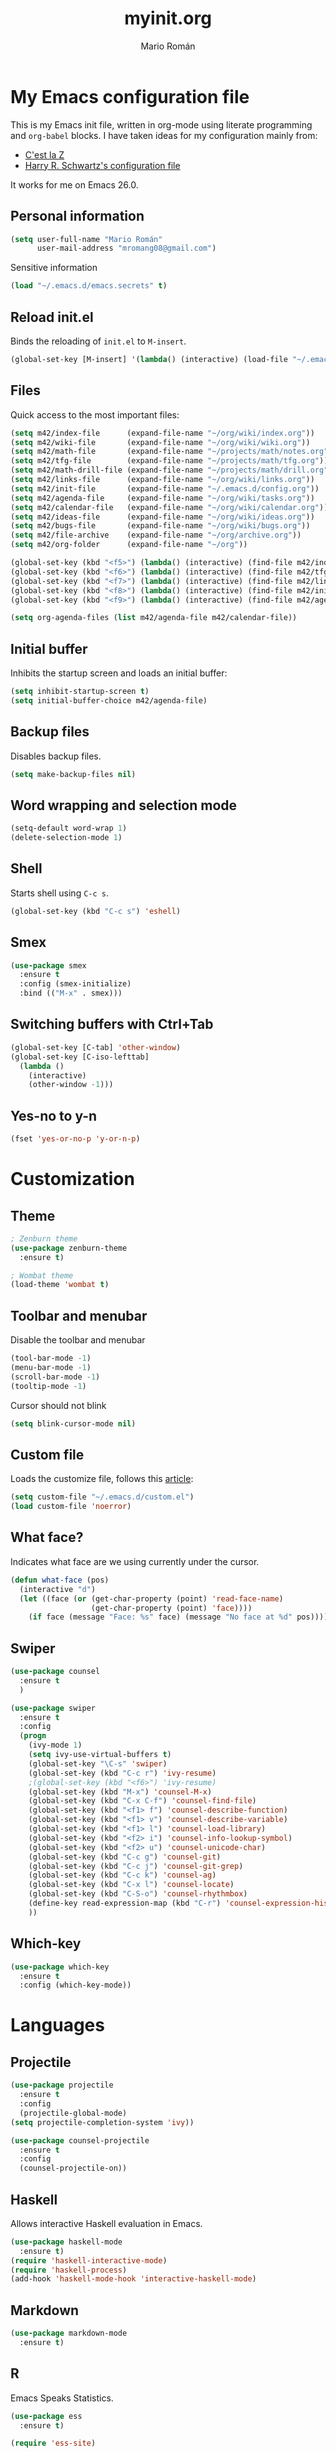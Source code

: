 #+TITLE: myinit.org
#+AUTHOR: Mario Román
#+EMAIL: mromang08@gmail.com
#+TODO: DISABLED WIP | DONE

* My Emacs configuration file
This is my Emacs init file, written in org-mode using literate
programming and =org-babel= blocks.  I have taken ideas for my
configuration mainly from:

 - [[http://cestlaz.github.io/][C'est la Z]]
 - [[https://github.com/hrs/dotfiles/blob/master/emacs.d/configuration.org][Harry R. Schwartz's configuration file]]

It works for me on Emacs 26.0.

** Personal information
#+BEGIN_SRC emacs-lisp
(setq user-full-name "Mario Román"
      user-mail-address "mromang08@gmail.com")
#+END_SRC

Sensitive information

#+BEGIN_SRC emacs-lisp
(load "~/.emacs.d/emacs.secrets" t)
#+END_SRC

** Reload init.el
Binds the reloading of =init.el= to =M-insert=.

#+BEGIN_SRC emacs-lisp
(global-set-key [M-insert] '(lambda() (interactive) (load-file "~/.emacs.d/init.el")))
#+END_SRC

** Files
Quick access to the most important files:

#+BEGIN_SRC emacs-lisp
  (setq m42/index-file      (expand-file-name "~/org/wiki/index.org"))
  (setq m42/wiki-file       (expand-file-name "~/org/wiki/wiki.org"))
  (setq m42/math-file       (expand-file-name "~/projects/math/notes.org"))
  (setq m42/tfg-file        (expand-file-name "~/projects/math/tfg.org"))
  (setq m42/math-drill-file (expand-file-name "~/projects/math/drill.org"))
  (setq m42/links-file      (expand-file-name "~/org/wiki/links.org"))
  (setq m42/init-file       (expand-file-name "~/.emacs.d/config.org"))
  (setq m42/agenda-file     (expand-file-name "~/org/wiki/tasks.org"))
  (setq m42/calendar-file   (expand-file-name "~/org/wiki/calendar.org"))
  (setq m42/ideas-file      (expand-file-name "~/org/wiki/ideas.org"))
  (setq m42/bugs-file       (expand-file-name "~/org/wiki/bugs.org"))
  (setq m42/file-archive    (expand-file-name "~/org/archive.org"))
  (setq m42/org-folder      (expand-file-name "~/org"))

  (global-set-key (kbd "<f5>") (lambda() (interactive) (find-file m42/index-file)))
  (global-set-key (kbd "<f6>") (lambda() (interactive) (find-file m42/tfg-file)))
  (global-set-key (kbd "<f7>") (lambda() (interactive) (find-file m42/links-file)))
  (global-set-key (kbd "<f8>") (lambda() (interactive) (find-file m42/init-file)))
  (global-set-key (kbd "<f9>") (lambda() (interactive) (find-file m42/agenda-file)))

  (setq org-agenda-files (list m42/agenda-file m42/calendar-file))
#+END_SRC

** Initial buffer
Inhibits the startup screen and loads an initial buffer:

#+BEGIN_SRC emacs-lisp
(setq inhibit-startup-screen t)
(setq initial-buffer-choice m42/agenda-file)
#+END_SRC

** Backup files
Disables backup files.

#+BEGIN_SRC emacs-lisp
(setq make-backup-files nil)
#+END_SRC

** Word wrapping and selection mode
#+BEGIN_SRC emacs-lisp
(setq-default word-wrap 1)
(delete-selection-mode 1)
#+END_SRC

** Shell
Starts shell using =C-c s=.

#+BEGIN_SRC emacs-lisp
(global-set-key (kbd "C-c s") 'eshell)
#+END_SRC

** Smex
#+BEGIN_SRC emacs-lisp
(use-package smex
  :ensure t
  :config (smex-initialize)
  :bind (("M-x" . smex)))
#+END_SRC

** Switching buffers with Ctrl+Tab
#+BEGIN_SRC emacs-lisp
(global-set-key [C-tab] 'other-window)
(global-set-key [C-iso-lefttab]
  (lambda ()
    (interactive)
    (other-window -1)))
#+END_SRC

** Yes-no to y-n
#+BEGIN_SRC emacs-lisp
(fset 'yes-or-no-p 'y-or-n-p)
#+END_SRC

* Customization
** Theme
#+BEGIN_SRC emacs-lisp
; Zenburn theme
(use-package zenburn-theme
  :ensure t)

; Wombat theme
(load-theme 'wombat t)
#+END_SRC

** Toolbar and menubar
Disable the toolbar and menubar

#+BEGIN_SRC emacs-lisp
(tool-bar-mode -1)
(menu-bar-mode -1)
(scroll-bar-mode -1)
(tooltip-mode -1)
#+END_SRC

Cursor should not blink

#+BEGIN_SRC emacs-lisp
(setq blink-cursor-mode nil)
#+END_SRC

** Custom file
Loads the customize file, follows this [[http://emacsblog.org/2008/12/06/quick-tip-detaching-the-custom-file/][article]]:

#+BEGIN_SRC emacs-lisp
  (setq custom-file "~/.emacs.d/custom.el")
  (load custom-file 'noerror)
#+END_SRC

** What face?
Indicates what face are we using currently under the cursor.

#+BEGIN_SRC emacs-lisp
  (defun what-face (pos)
    (interactive "d")
    (let ((face (or (get-char-property (point) 'read-face-name)
                    (get-char-property (point) 'face))))
      (if face (message "Face: %s" face) (message "No face at %d" pos))))
#+END_SRC

** Swiper
#+BEGIN_SRC emacs-lisp
(use-package counsel
  :ensure t
  )

(use-package swiper
  :ensure t
  :config
  (progn
    (ivy-mode 1)
    (setq ivy-use-virtual-buffers t)
    (global-set-key "\C-s" 'swiper)
    (global-set-key (kbd "C-c r") 'ivy-resume)
    ;(global-set-key (kbd "<f6>") 'ivy-resume)
    (global-set-key (kbd "M-x") 'counsel-M-x)
    (global-set-key (kbd "C-x C-f") 'counsel-find-file)
    (global-set-key (kbd "<f1> f") 'counsel-describe-function)
    (global-set-key (kbd "<f1> v") 'counsel-describe-variable)
    (global-set-key (kbd "<f1> l") 'counsel-load-library)
    (global-set-key (kbd "<f2> i") 'counsel-info-lookup-symbol)
    (global-set-key (kbd "<f2> u") 'counsel-unicode-char)
    (global-set-key (kbd "C-c g") 'counsel-git)
    (global-set-key (kbd "C-c j") 'counsel-git-grep)
    (global-set-key (kbd "C-c k") 'counsel-ag)
    (global-set-key (kbd "C-x l") 'counsel-locate)
    (global-set-key (kbd "C-S-o") 'counsel-rhythmbox)
    (define-key read-expression-map (kbd "C-r") 'counsel-expression-history)
    ))
#+END_SRC

** Which-key
#+BEGIN_SRC emacs-lisp
(use-package which-key
  :ensure t
  :config (which-key-mode))
#+END_SRC

* Languages
** Projectile
#+BEGIN_SRC emacs-lisp
(use-package projectile
  :ensure t
  :config
  (projectile-global-mode)
(setq projectile-completion-system 'ivy))

(use-package counsel-projectile
  :ensure t
  :config
  (counsel-projectile-on))
#+END_SRC

** Haskell
Allows interactive Haskell evaluation in Emacs.

#+BEGIN_SRC emacs-lisp
  (use-package haskell-mode
    :ensure t)
  (require 'haskell-interactive-mode)
  (require 'haskell-process)
  (add-hook 'haskell-mode-hook 'interactive-haskell-mode)
#+END_SRC

** Markdown
#+BEGIN_SRC emacs-lisp
  (use-package markdown-mode
    :ensure t)
#+END_SRC

** R
Emacs Speaks Statistics.

#+BEGIN_SRC emacs-lisp
(use-package ess
  :ensure t)

(require 'ess-site)
#+END_SRC

** Python
Elpy support.

#+BEGIN_SRC emacs-lisp
(use-package elpy
  :ensure t)
(elpy-enable)
(elpy-use-ipython)
(setq elpy-rpc-python-command "python2")
#+END_SRC

*** Jupyter notebook
#+BEGIN_SRC emacs-lisp
(use-package ein
  :ensure t)
#+END_SRC

** Agda
Agda-mode configuration:

#+BEGIN_SRC emacs-lisp
(load-file (let ((coding-system-for-read 'utf-8))
                (shell-command-to-string "agda-mode locate")))
#+END_SRC

** Sage
#+BEGIN_SRC emacs-lisp
  (use-package sage-shell-mode
    :ensure t)

  (setq sage-shell:use-prompt-toolkit t)
#+END_SRC

** Lisp
Evaluates Lisp in place with `C-c e`. Taken from [[http://emacsredux.com/blog/2013/06/21/eval-and-replace/][Emacs Redux]].

#+BEGIN_SRC emacs-lisp
  (defun eval-and-replace ()
    "Replace the preceding sexp with its value."
    (interactive)
    (backward-kill-sexp)
    (condition-case nil
        (prin1 (eval (read (current-kill 0)))
               (current-buffer))
      (error (message "Invalid expression")
             (insert (current-kill 0)))))
  (global-set-key (kbd "C-c e") 'eval-and-replace)
#+END_SRC

** Latex
#+BEGIN_SRC emacs-lisp
  (use-package tex
    :ensure auctex)
#+END_SRC

*** Pdf generation process
#+BEGIN_SRC emacs-lisp
  (setq org-latex-pdf-process
	'("pdflatex -shell-escape -interaction nonstopmode -output-directory %o %b"
          "bibtex %b"
          "makeindex %b"
          "pdflatex -shell-escape -interaction nonstopmode -output-directory %o %b"
          "pdflatex -shell-escape -interaction nonstopmode -output-directory %o %b"))
#+END_SRC

** Dot
#+BEGIN_SRC emacs-lisp
(use-package graphviz-dot-mode
  :ensure t)
(setq default-tab-width 4)
#+END_SRC

** Proof General
Loads the Proof General file. Proof General can be installed directly
from AUR.

#+BEGIN_SRC emacs-lisp
(load "/usr/share/emacs/site-lisp/ProofGeneral/generic/proof-site")
#+END_SRC

** DISABLED HAML
HAML support.

#+BEGIN_SRC emacs-lisp
  ;; (use-package haml-mode
  ;;   :ensure t)

  ;; (add-hook 'haml-mode-hook
  ;;           (lambda ()
  ;;             (setq indent-tabs-mode nil)
  ;;             (define-key haml-mode-map "\C-m" 'newline-and-indent)))
#+END_SRC
** DISABLED Completion
Taken from [[https://github.com/malb/emacs.d/blob/master/malb.org#latex][malb's emacs.d]].

#+BEGIN_SRC emacs-lisp
  ;; (use-package company
  ;;   :ensure t
  ;;   :config (progn
  ;; 	    (global-company-mode 1)))
#+END_SRC

I am no longer using company-auctex.

#+BEGIN_SRC emacs-lisp
  ;; (use-package company-auctex
  ;;   :ensure t
  ;;   :config (progn
  ;;             (defun company-auctex-labels (command &optional arg &rest ignored)
  ;; 	      "company-auctex-labels backend"
  ;; 	      (interactive (list 'interactive))
  ;; 	      (case command
  ;;                 (interactive (company-begin-backend 'company-auctex-labels))
  ;;                 (prefix (company-auctex-prefix "\\\\.*ref{\\([^}]*\\)\\="))
  ;;                 (candidates (company-auctex-label-candidates arg))))

  ;;             (add-to-list 'company-backends
  ;;                          '(company-auctex-macros
  ;;                            company-auctex-environments))

  ;;             (add-to-list 'company-backends #'company-auctex-labels)
  ;;             (add-to-list 'company-backends #'company-auctex-bibs)))
#+END_SRC
* Translation
** Google translate
#+BEGIN_SRC emacs-lisp
(use-package google-translate
  :ensure t)

(require 'google-translate)
(require 'google-translate-default-ui)
(global-set-key "\C-ct" 'google-translate-at-point)
(global-set-key "\C-cT" 'google-translate-query-translate)

(setq google-translate-default-source-language "en")
(setq google-translate-default-target-language "es")
#+END_SRC

* Org-mode
** org-contrib and modules
#+BEGIN_SRC emacs-lisp
(use-package org
  :ensure org-plus-contrib
  :config (define-key org-mode-map (kbd "C-<tab>") nil))

;; List of modules
(add-to-list 'org-modules "org-drill")
(add-to-list 'org-modules "org-bbdb")
(add-to-list 'org-modules "org-bibtex")
(add-to-list 'org-modules "org-docview")
(add-to-list 'org-modules "org-gnus")
(add-to-list 'org-modules "org-habit")
(add-to-list 'org-modules "org-info")
(add-to-list 'org-modules "org-irc")
(add-to-list 'org-modules "org-mhe")
(add-to-list 'org-modules "org-protocol")
(add-to-list 'org-modules "org-rmail")
(add-to-list 'org-modules "org-w3m")

(require 'org-drill)
(require 'org-habit)
#+END_SRC

** org-habit
#+BEGIN_SRC emacs-lisp
(setq org-habit-show-habits-only-for-today t)
#+END_SRC

** org-ref
#+BEGIN_SRC emacs-lisp
(use-package org-ref
  :ensure t)

(setq org-ref-default-bibliography '("~/projects/math/math.bib"))
#+END_SRC

** org-archive
Stores org files in =~/org=. Defines location of index, agenda and todo files.

#+BEGIN_SRC emacs-lisp
  (setq org-directory m42/org-folder)
  (setq org-archive-location (concat m42/file-archive "::* From %s"))
#+END_SRC

** Keybindings
*** Agenda and capture
Basic keybindings for org-mode.

#+BEGIN_SRC emacs-lisp
  (setq org-export-coding-system 'utf-8)
  (global-set-key "\C-cl" 'org-store-link)
  (global-set-key "\C-ca" 'org-agenda)
  (global-set-key "\C-cc" 'org-capture)
  (global-set-key "\C-cb" 'org-iswitchb)
#+END_SRC

*** Navigation
Navigation between headings:

#+BEGIN_SRC emacs-lisp
  (add-hook 'org-mode-hook 
            (lambda ()
              (local-set-key "\M-n" 'outline-next-visible-heading)
              (local-set-key "\M-p" 'outline-previous-visible-heading)))
#+END_SRC
** org-mode customization
Sets attributes for the standard org-mode faces.

*** org-bullets
#+BEGIN_SRC emacs-lisp
  ;; Org-bullets
  (use-package org-bullets
    :ensure t)
  (add-hook 'org-mode-hook (lambda () (org-bullets-mode 1)))
#+END_SRC

*** Indentation
#+BEGIN_SRC emacs-lisp
  ;; Indentation
  (setq org-startup-indented t)
#+END_SRC

*** Faces
#+BEGIN_SRC emacs-lisp
  ;; Faces
  (set-face-attribute 'org-level-1 nil
     :inherit 'outline-1
     :weight 'bold
     :height 1.05)

  (set-face-attribute 'org-level-2 nil
    :inherit 'outline-1
    :weight 'semi-bold
    :height 1.0)

  (set-face-attribute 'org-level-3 nil 
    :inherit 'outline-3 
    :weight 'bold)

  (set-face-attribute 'org-level-4 nil
    :inherit 'outline-3 
    :foreground "light steel blue" 
    :weight 'normal)

  (set-face-attribute 'org-level-5 nil
    :inherit 'outline-4 
    :foreground "thistle" 
    :weight 'normal)

  (set-face-attribute 'org-level-6 nil
    :inherit 'outline-4)

  (set-face-attribute 'org-level-8 nil
    :inherit 'outline-7)

  (set-face-attribute 'org-link nil
    :inherit 'link
    :foreground "SlateGray1"
    :weight 'normal
    :underline nil)
#+END_SRC

** org-export
*** Beamer
Exports to beamer. Defines the beamer class.

#+BEGIN_SRC emacs-lisp
  (require 'ox-latex)
  (add-to-list 'org-latex-classes
               '("beamer"
                 "\\documentclass\[presentation\]\{beamer\}"
                 ("\\section\{%s\}" . "\\section*\{%s\}")
                 ("\\subsection\{%s\}" . "\\subsection*\{%s\}")
                 ("\\subsubsection\{%s\}" . "\\subsubsection*\{%s\}")))
#+END_SRC

*** Reveal.js
The configuration allowing me to do *Reveal.js* presentations using org-mode.
This was taken from [[http://cestlaz.github.io/posts/using-emacs-11-reveal][C'est la Z]].

#+BEGIN_SRC emacs-lisp
  (use-package ox-reveal
    :ensure ox-reveal)

  (setq org-reveal-root "http://cdn.jsdelivr.net/reveal.js/3.0.0/")
  (setq org-reveal-mathjax t)

  (use-package htmlize
    :ensure t)
#+END_SRC

*** Bootstrap
#+BEGIN_SRC emacs-lisp
  (use-package ox-twbs
    :ensure ox-twbs)
#+END_SRC
*** Export all
#+BEGIN_SRC emacs-lisp
(defun m42/org-export-all-html ()
  "Export all subtrees that are *not* tagged with :noexport: to
separate files.

Note that subtrees must have the :EXPORT_FILE_NAME: property set
to a unique value for this to work properly."
 (interactive)
 (org-map-entries (lambda () (funcall 'org-html-export-to-html nil t)) "-noexport" 'region-start-level)
 )
#+END_SRC

** org-babel
Loads =org-babel= languages.

#+BEGIN_SRC emacs-lisp
(use-package ob-sagemath
  :ensure t)
#+END_SRC

#+BEGIN_SRC emacs-lisp
  (require 'ob-C)
  (require 'ob-python)
  (org-babel-do-load-languages
   'org-babel-load-languages
    '( (ruby . t)
       (python . t)
       (haskell . t)
       (C . t)
       (emacs-lisp . t)
       (ditaa . t)
       (sagemath . t)
       (translate . t)
     ))
#+END_SRC

*** Sage
Org-babel-sage configuration:

#+BEGIN_SRC emacs-lisp
  ;; Ob-sagemath supports only evaluating with a session.
  (setq org-babel-default-header-args:sage '((:session . t)
                                             (:results . "output")))

  ;; C-c c for asynchronous evaluating (only for SageMath code blocks).
  (with-eval-after-load "org"
    (define-key org-mode-map (kbd "C-c c") 'ob-sagemath-execute-async))

  ;; Do not confirm before evaluation
  (setq org-confirm-babel-evaluate nil)

  ;; Do not evaluate code blocks when exporting.
  (setq org-export-babel-evaluate nil)

  ;; Show images when opening a file.
  (setq org-startup-with-inline-images t)

  ;; Show images after evaluating code blocks.
  (add-hook 'org-babel-after-execute-hook 'org-display-inline-images)
#+END_SRC

*** Haskell
Uses =runhaskell= when it outputs the results. Taken from
a great [[http://quickhack.net/nom/blog/2012-08-31-org-babel-and-haskell.html][article]] (in Japanese!) by Yoshinari Nomura.

#+BEGIN_SRC emacs-lisp
      (defadvice org-babel-haskell-initiate-session
        (around org-babel-haskell-initiate-session-advice)
        (let* ((buff (get-buffer "*haskell*"))
               (proc (if buff (get-buffer-process buff)))
               (type (cdr (assoc :result-type 'params)))
               (haskell-program-name
                (if (equal type 'output) "runhaskell-ob" "ghci")))
          (if proc (kill-process proc))
          (sit-for 0)
          (if buff (kill-buffer buff))
          ad-do-it))

      (ad-activate 'org-babel-haskell-initiate-session)
#+END_SRC

*** Ditaa
Path to Ditaa
#+BEGIN_SRC emacs-lisp
  (setq org-ditaa-jar-path "/usr/share/java/ditaa/ditaa-0_9.jar")
#+END_SRC
** org-capture
#+BEGIN_SRC emacs-lisp
  (require 'org-protocol)

  (defadvice org-capture
    (after make-full-window-frame activate)
    "Advise capture to be the only window when used as a popup"
    (if (equal "emacs-capture" (frame-parameter nil 'name))
      (delete-other-windows)))

  (add-hook 'org-capture-mode-hook 'delete-other-windows)
  (add-hook 'org-capture-after-finalize-hook 'delete-frame)

  (setq org-capture-templates
	(quote (
		("x" "org-protocol" entry (file+headline m42/links-file "Inbox")
		 "** %c %?" :kill-buffer t :prepend t)
		("i" "idea" entry (file+olp m42/ideas-file "Inbox")
		 "*** %?\n%U\n" :kill-buffer t :prepend t)
		("b" "bug" entry (file+olp m42/bugs-file "Inbox")
		 "** %?\n%U\n" :kill-buffer t :prepend t)
		("t" "task" entry (file+olp m42/agenda-file "Inbox")
		 "** %?\n%U\n" :kill-buffer t :prepend t)
            ("v" "vocabulary" entry (file+olp "~/org/wiki/english.org" "Vocabulary")
		 "** %?\n" :kill-buffer t :prepend t)
            ("m" "math-drill cards")
            ("mc" "category theory" entry (file+olp m42/math-drill-file "Category theory")
             "** %? :drill:\n" :kill-buffer t :prepend t)
            ("ma" "algebra" entry (file+olp m42/math-drill-file "Algebra")
             "** %? :drill:\n" :kill-buffer t :prepend t)
            ("mn" "analysis" entry (file+olp m42/math-drill-file "Analysis")
             "** %? :drill:\n" :kill-buffer t :prepend t)
            ("mt" "topology" entry (file+olp m42/math-drill-file "Topology")
             "** %? :drill:\n" :kill-buffer t :prepend t)
            ("mo" "other" entry (file+olp m42/math-drill-file "Other")
             "** %? :drill:\n" :kill-buffer t :prepend t)
	       )))
#+END_SRC

** org-wiki
#+BEGIN_SRC emacs-lisp
(add-to-list 'load-path "~/.emacs.d/org-wiki")
(require 'org-wiki)
(setq org-wiki-location "~/org/wiki")
#+END_SRC

** org-gcal
Initial configuration, using the Google API. Follows [[https://cestlaz.github.io/posts/using-emacs-26-gcal/#.WNpulq2xVhE][this tutorial by C'est la Z]].

#+BEGIN_SRC emacs-lisp
(use-package org-gcal
  :ensure t
  :config
  (setq org-gcal-client-id "139081640689-4njrqlrlidldfo9j0s8vp20qrgvbr06g.apps.googleusercontent.com"
	org-gcal-client-secret m42/gcal-client-secret
	org-gcal-file-alist '(("mromang08@gmail.com" . "~/org/wiki/calendar.org"))))
#+END_SRC

Hooks for synchronization.

#+BEGIN_SRC emacs-lisp
(add-hook 'org-agenda-mode-hook (lambda () (org-gcal-sync)))
(add-hook 'org-capture-after-finalize-hook (lambda () (org-gcal-sync)))
#+END_SRC

*** DISABLED calfw
#+BEGIN_SRC emacs-lisp
  ;; (use-package calfw
  ;;   :ensure
  ;;   :config
  ;;   (require 'calfw) 
  ;;   (require 'calfw-org)
  ;;   (setq cfw:org-overwrite-default-keybinding t)
  ;;   (require 'calfw-ical)

  ;;   (defun mycalendar ()
  ;;     (interactive)
  ;;     (cfw:open-calendar-buffer
  ;;      :contents-sources
  ;;      (list
  ;;       (cfw:org-create-source "Green")  ; orgmode source
  ;;       ;(cfw:ical-create-source "gcal" "https://somecalnedaraddress" "IndianRed")
  ;;       ;(cfw:ical-create-source "gcal" "https://anothercalendaraddress" "IndianRed")
  ;;       ))) 
  ;;   (setq cfw:org-overwrite-default-keybinding t))

  ;; (use-package calfw-gcal
  ;; 	:ensure t
  ;; 	:config
  ;; 	(require 'calfw-gcal))
#+END_SRC

** Tasks & To-read
Following the advice of [[https://rafaelleru.github.io/2017/01/22/to_read_list_emacs/][@rafaelleru]].

#+BEGIN_SRC emacs-lisp
  (defun m42/export-html-if-agenda()
    "Auto exports an html file"
    (when (equal buffer-file-name m42/links-file)
      (org-twbs-export-to-html)))

  (add-hook 'after-save-hook 'm42/export-html-if-agenda)
#+END_SRC

** org-latex
Uses =C-ñ= to preview formulas:

#+BEGIN_SRC emacs-lisp
  (global-set-key (kbd "C-ñ") 'org-toggle-latex-fragment)
#+END_SRC

\[
e^{i\tau} = 1
\]

*** Default packages
#+BEGIN_SRC emacs-lisp
(setq org-latex-default-packages-alist
  (quote
    (("AUTO" "inputenc" t)
     ("T1" "fontenc" t)
     ("" "fixltx2e" nil)
     ("" "graphicx" t)
     ("" "grffile" t)
     ("" "longtable" nil)
     ("" "wrapfig" nil)
     ("" "rotating" nil)
     ("normalem" "ulem" t)
     ("" "amsmath" t)
     ("" "textcomp" t)
     ("" "amssymb" t)
     ("" "capt-of" nil)
     ("colorlinks=true" "hyperref" nil))))
#+END_SRC

*** cd-latex
#+BEGIN_SRC emacs-lisp
  (use-package cdlatex
    :ensure t)

  (add-hook 'org-mode-hook 'turn-on-org-cdlatex)
#+END_SRC

*** Latex math mode abbreviations
Abbreviations on =latex-math-mode=.

#+BEGIN_SRC emacs-lisp
  (setq LaTeX-math-abbrev-prefix "ç")
  (setq LaTeX-math-list
    (quote
      ((";" "mathbb{" "" nil)
       ("=" "cong" "" nil)
       ("<right>" "longrightarrow" "" nil)
       ("<left>" "longleftarrow" "" nil)
       ("C-<right>" "Longrightarrow" "" nil)
       ("C-<left>" "Longleftarrow" "" nil)
       ("^" "widehat" "" nil)
       ("~" "widetilde" "" nil)
       ("'" "\partial" "" nil)
       ("0" "varnothing" "" nil)
       ("C-(" "left(" "" nil)
       ("C-)" "right)" "" nil)
       )))
#+END_SRC

*** Latex math mode
Requires Latex to use =latex-math-mode=. It is activated by default.

#+BEGIN_SRC emacs-lisp
  (use-package tex
    :ensure auctex)
  (require 'latex)

  (add-hook 'LaTeX-mode-hook 'LaTeX-math-mode)
  (add-hook 'org-mode-hook 'LaTeX-math-mode)
#+END_SRC

*** Conmutative diagrams
Conmutative diagrams with the =tikz-cd= package.

#+BEGIN_SRC emacs-lisp
  (add-to-list 'org-latex-packages-alist '("" "tikz" t))
  (eval-after-load "preview"
    '(add-to-list 'preview-default-preamble "\\PreviewEnvironment{tikzpicture}" t))
  (setq org-latex-create-formula-image-program 'imagemagick)
#+END_SRC

*** Zooming
Zooms latex image previews along with the text using =C-x C-+=.

#+BEGIN_SRC emacs-lisp
  (defun update-org-latex-fragment-scale ()
    (let ((text-scale-factor (expt text-scale-mode-step text-scale-mode-amount)))
      (plist-put org-format-latex-options :scale (* 1.2 text-scale-factor)))
  )
  (add-hook 'text-scale-mode-hook 'update-org-latex-fragment-scale)
#+END_SRC

** org-pinta
Creates an image using =imagemagick= and opens
a =pinta= window to edit it.

# It should be generalized to an editor-agnostic function,
# not using pinta, but the given editor.

#+BEGIN_SRC emacs-lisp
  (setq pinta-dir "./images/")
  (setq pinta-dimension "300x300")

  (defun org-pinta (filename)
    "Creates an image using pinta"
    (interactive "sImage name: ")

    (let ((file (concat pinta-dir "/" filename ".png")))
      ; creates the image, opens pinta
      (shell-command (concat "mkdir -p $(dirname " file ") && touch " file))
      (shell-command (concat "convert -size " pinta-dimension " xc:white png24:" file))
      (shell-command (concat "pinta " file))

      ; inserts the image in the current buffer
      (insert "#+begin_center")
      (newline)
      (insert "#+attr_latex: :width 50px")
      (newline)
      (insert (concat "[[" file "]]"))
      (newline)
      (insert "#+end_center")
    )
  )
#+END_SRC

#+begin_center
#+attr_latex: :width 50px
[[./pinta//painting.png]]
#+end_center
* Snippets
** Yasnippet support
#+BEGIN_SRC emacs-lisp
  (use-package yasnippet
    :ensure t
    :init (add-to-list 'load-path "~/.emacs.d/plugins/yasnippet")
    :config (yas-global-mode 1)
    :bind (("<C-dead-grave>" . yas-insert-snippet))
    )
#+END_SRC

** Snippets for programming languages
#+BEGIN_SRC emacs-lisp
  (use-package haskell-snippets
    :ensure t)
#+END_SRC
* Blog
#+BEGIN_SRC emacs-lisp
  (use-package org-page
    :ensure t)
  (setq op/repository-directory "~/projects/m42.github.io/")
  (setq op/site-domain "http://m42.github.io/")
#+END_SRC

Personal configuration.

#+BEGIN_SRC emacs-lisp
(setq op/site-domain "http://m42.github.io/")
(setq op/site-main-title "Mario Román")
(setq op/site-sub-title "M42 - mromang08@gmail.com")
(setq op/personal-github-link "https://github.com/m42")
(setq op/theme 'mdo_modified)
#+END_SRC

Blog sections

#+BEGIN_SRC emacs-lisp
(setq op/category-config-alist
   '(("blog" 
      :show-meta t 
      :show-comment nil 
      :uri-generator op/generate-uri 
      :uri-template "/blog/%y/%m/%d/%t/" 
      :sort-by :date 
      :category-index t)
     ("index"
      :show-meta nil 
      :show-comment nil 
      :uri-generator op/generate-uri 
      :uri-template "/" 
      :sort-by :date 
      :category-index nil)
     ("about"
      :show-meta nil 
      :show-comment nil 
      :uri-generator op/generate-uri 
      :uri-template "/about/" 
      :sort-by :date 
      :category-index nil)))
#+END_SRC
* Social
** Mastodon
#+BEGIN_SRC emacs-lisp
(use-package mastodon
  :config (setq mastodon-instance-url "https://kosmos.social")
  :ensure t)
#+END_SRC

* Other packages
** Magit
Opens *magit* with =C-c g=.

#+BEGIN_SRC emacs-lisp
  (use-package magit
    :ensure t
    :bind ("C-c g" . magit-status)
    )
#+END_SRC

** Flycheck
Flycheck checks the syntax of programming languages.

#+BEGIN_SRC emacs-lisp
(use-package flycheck
  :ensure t
  :init (global-flycheck-mode))
#+END_SRC

** Engine-mode
[[https://github.com/hrs/engine-mode][Engine mode]] allows us to use a search engine directly on Emacs. It binds the different 
search engines to =C-x / ?=, where =?= is a char representing the engine.

#+BEGIN_SRC emacs-lisp
(use-package engine-mode
  :ensure t)

(defengine duckduckgo
  "https://duckduckgo.com/?q=%s"
  :keybinding "d")
(defengine github
  "https://github.com/search?ref=simplesearch&q=%s"
  :keybinding "g")
(defengine google
  "http://www.google.com/search?ie=utf-8&oe=utf-8&q=%s")
(defengine rfcs
  "http://pretty-rfc.herokuapp.com/search?q=%s")
(defengine stack-overflow
  "https://stackoverflow.com/search?q=%s"
  :keybinding "s")
(defengine wikipedia
  "http://www.wikipedia.org/search-redirect.php?language=en&go=Go&search=%s"
  :keybinding "w")
(defengine wiktionary
  "https://www.wikipedia.org/search-redirect.php?family=wiktionary&language=en&go=Go&search=%s")

(engine-mode t)
#+END_SRC

** Stackoverflow
#+BEGIN_SRC emacs-lisp
(use-package sx
  :ensure t
  :config
  (bind-keys :prefix "C-c s"
             :prefix-map my-sx-map
             :prefix-docstring "Global keymap for SX."
             ("q" . sx-tab-all-questions)
             ("i" . sx-inbox)
             ("o" . sx-open-link)
             ("u" . sx-tab-unanswered-my-tags)
             ("a" . sx-ask)
             ("s" . sx-search)))
#+END_SRC

** DISABLED dict-replace
My dict-replace package. I am no longer using it.

#+BEGIN_SRC emacs-lisp
  ;(load-file "~/.emacs.d/dict-replace.el")
  ;(global-set-key (kbd "<f5>") 'dict-translate)
#+END_SRC
